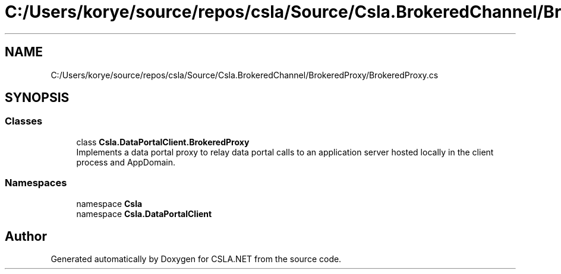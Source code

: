 .TH "C:/Users/korye/source/repos/csla/Source/Csla.BrokeredChannel/BrokeredProxy/BrokeredProxy.cs" 3 "Wed Jul 21 2021" "Version 5.4.2" "CSLA.NET" \" -*- nroff -*-
.ad l
.nh
.SH NAME
C:/Users/korye/source/repos/csla/Source/Csla.BrokeredChannel/BrokeredProxy/BrokeredProxy.cs
.SH SYNOPSIS
.br
.PP
.SS "Classes"

.in +1c
.ti -1c
.RI "class \fBCsla\&.DataPortalClient\&.BrokeredProxy\fP"
.br
.RI "Implements a data portal proxy to relay data portal calls to an application server hosted locally in the client process and AppDomain\&. "
.in -1c
.SS "Namespaces"

.in +1c
.ti -1c
.RI "namespace \fBCsla\fP"
.br
.ti -1c
.RI "namespace \fBCsla\&.DataPortalClient\fP"
.br
.in -1c
.SH "Author"
.PP 
Generated automatically by Doxygen for CSLA\&.NET from the source code\&.
